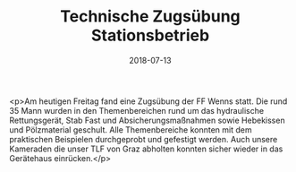 #+TITLE: Technische Zugsübung Stationsbetrieb
#+DATE: 2018-07-13
#+FACEBOOK_URL: https://facebook.com/ffwenns/posts/2121228044618976

<p>Am heutigen Freitag fand eine Zugsübung der FF Wenns statt. Die rund 35 Mann wurden in den Themenbereichen rund um das hydraulische Rettungsgerät, Stab Fast und Absicherungsmaßnahmen sowie Hebekissen und Pölzmaterial geschult. Alle Themenbereiche konnten mit dem praktischen Beispielen durchgeprobt und gefestigt werden. Auch unsere Kameraden die unser TLF von Graz abholten konnten sicher wieder in das Gerätehaus einrücken.</p>
